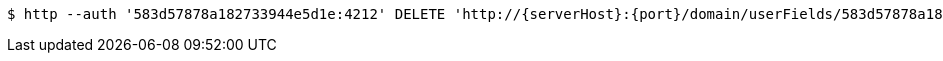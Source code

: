 [source,bash,subs="attributes"]
----
$ http --auth '583d57878a182733944e5d1e:4212' DELETE 'http://{serverHost}:{port}/domain/userFields/583d57878a182733944e5d22' 'Accept:application/hal+json' 'Content-Type:application/json;charset=UTF-8'
----